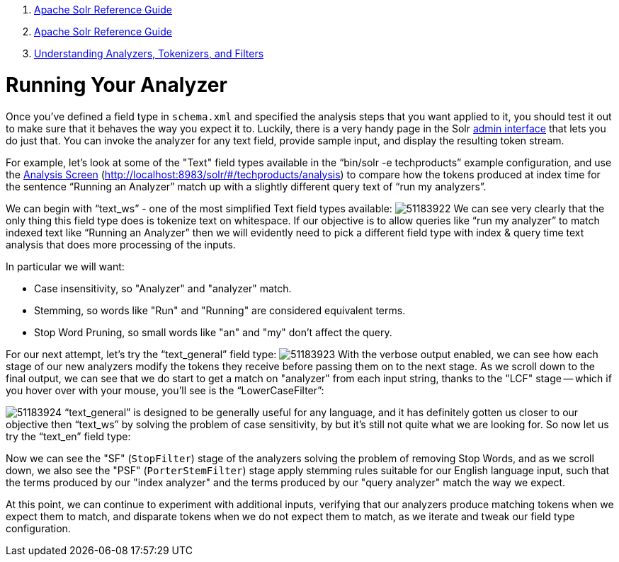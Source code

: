 1.  link:index.html[Apache Solr Reference Guide]
2.  link:Apache-Solr-Reference-Guide.html[Apache Solr Reference Guide]
3.  link:32604225.html[Understanding Analyzers, Tokenizers, and Filters]

= Running Your Analyzer

Once you've defined a field type in `schema.xml` and specified the analysis steps that you want applied to it, you should test it out to make sure that it behaves the way you expect it to. Luckily, there is a very handy page in the Solr <<Using-the-Solr-Administration-User-Interface.adoc,admin interface>> that lets you do just that. You can invoke the analyzer for any text field, provide sample input, and display the resulting token stream.

For example, let's look at some of the "Text" field types available in the "`bin/solr -e techproducts`" example configuration, and use the <<Analysis-Screen.adoc,Analysis Screen>> (http://localhost:8983/solr/#/techproducts/analysis) to compare how the tokens produced at index time for the sentence "`Running an Analyzer`" match up with a slightly different query text of "`run my analyzers`".

We can begin with "`text_ws`" - one of the most simplified Text field types available: image:images/attachments/32604241/51183922.png[] We can see very clearly that the only thing this field type does is tokenize text on whitespace. If our objective is to allow queries like "`run my analyzer`" to match indexed text like "`Running an Analyzer`" then we will evidently need to pick a different field type with index & query time text analysis that does more processing of the inputs.

In particular we will want:

* Case insensitivity, so "Analyzer" and "analyzer" match.
* Stemming, so words like "Run" and "Running" are considered equivalent terms.
* Stop Word Pruning, so small words like "an" and "my" don't affect the query.

For our next attempt, let's try the "`text_general`" field type: image:images/attachments/32604241/51183923.png[] With the verbose output enabled, we can see how each stage of our new analyzers modify the tokens they receive before passing them on to the next stage. As we scroll down to the final output, we can see that we do start to get a match on "analyzer" from each input string, thanks to the "LCF" stage -- which if you hover over with your mouse, you'll see is the "`LowerCaseFilter`":

image:images/attachments/32604241/51183924.png[] "`text_general`" is designed to be generally useful for any language, and it has definitely gotten us closer to our objective then "`text_ws`" by solving the problem of case sensitivity, by but it's still not quite what we are looking for. So now let us try the "`text_en`" field type:

Now we can see the "SF" (`StopFilter`) stage of the analyzers solving the problem of removing Stop Words, and as we scroll down, we also see the "PSF" (`PorterStemFilter`) stage apply stemming rules suitable for our English language input, such that the terms produced by our "index analyzer" and the terms produced by our "query analyzer" match the way we expect.

At this point, we can continue to experiment with additional inputs, verifying that our analyzers produce matching tokens when we expect them to match, and disparate tokens when we do not expect them to match, as we iterate and tweak our field type configuration.
